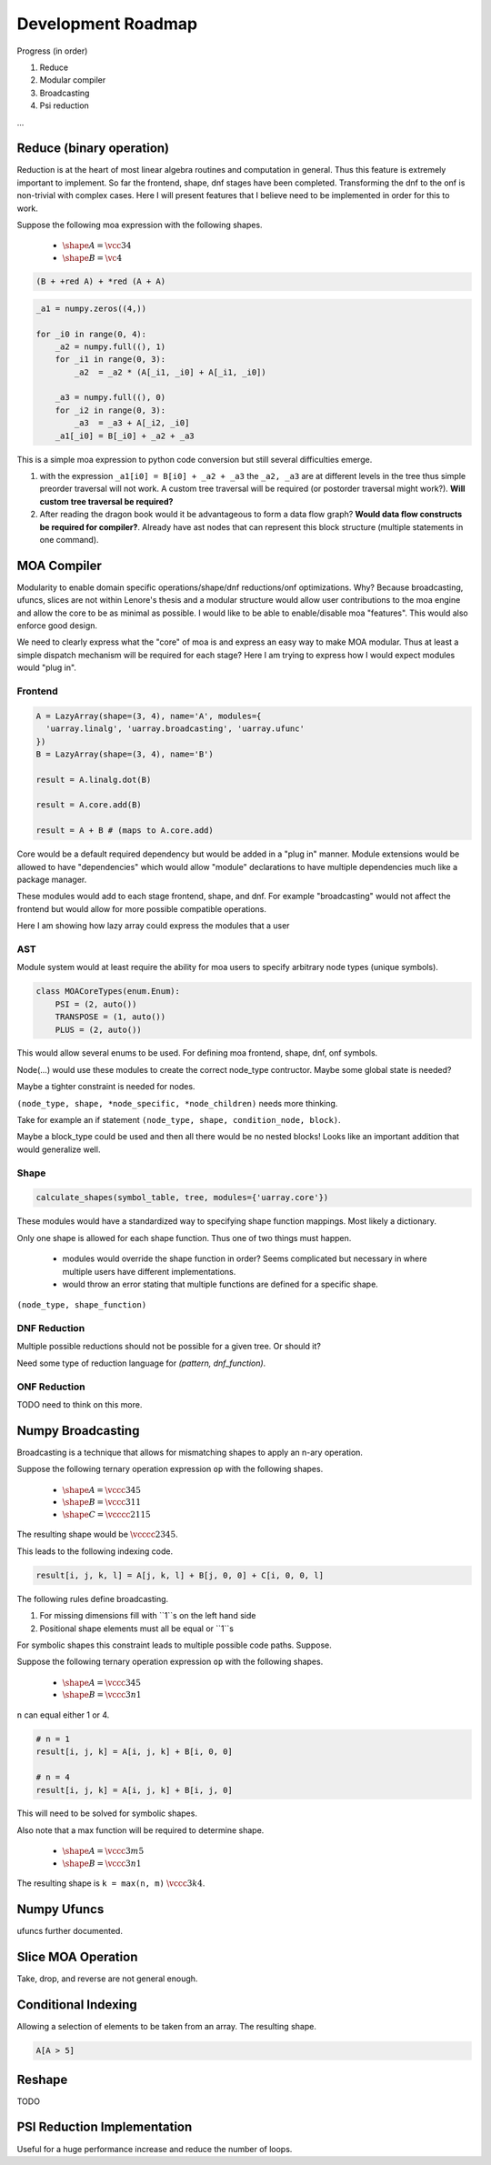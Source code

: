 Development Roadmap
===================

Progress (in order)

1. Reduce
2. Modular compiler
3. Broadcasting
4. Psi reduction

...


Reduce (binary operation)
-------------------------

Reduction is at the heart of most linear algebra routines and
computation in general. Thus this feature is extremely important to
implement. So far the frontend, shape, dnf stages have been
completed. Transforming the dnf to the onf is non-trivial with complex
cases. Here I will present features that I believe need to be
implemented in order for this to work.

Suppose the following moa expression with the following shapes.

 - :math:`\shape A = \vcc34`
 - :math:`\shape B = \vc4`

.. code-block:: text

   (B + +red A) + *red (A + A)


.. code-block:: python

   _a1 = numpy.zeros((4,))

   for _i0 in range(0, 4):
       _a2 = numpy.full((), 1)
       for _i1 in range(0, 3):
           _a2  = _a2 * (A[_i1, _i0] + A[_i1, _i0])

       _a3 = numpy.full((), 0)
       for _i2 in range(0, 3):
           _a3  = _a3 + A[_i2, _i0]
       _a1[_i0] = B[_i0] + _a2 + _a3

This is a simple moa expression to python code conversion but still
several difficulties emerge.

1. with the expression ``_a1[i0] = B[i0] + _a2 + _a3`` the ``_a2,
   _a3`` are at different levels in the tree thus simple preorder
   traversal will not work. A custom tree traversal will be required
   (or postorder traversal might work?). **Will custom tree traversal
   be required?**

2. After reading the dragon book would it be advantageous to form a
   data flow graph? **Would data flow constructs be required for
   compiler?**. Already have ast nodes that can represent this block
   structure (multiple statements in one command).


MOA Compiler
------------

Modularity to enable domain specific operations/shape/dnf
reductions/onf optimizations. Why? Because broadcasting, ufuncs,
slices are not within Lenore's thesis and a modular structure would
allow user contributions to the moa engine and allow the core to
be as minimal as possible. I would like to be able to enable/disable
moa "features". This would also enforce good design.

We need to clearly express what the "core" of moa is and express an
easy way to make MOA modular. Thus at least a simple dispatch
mechanism will be required for each stage? Here I am trying to express
how I would expect modules would "plug in".

Frontend
^^^^^^^^

.. code-block:: python

   A = LazyArray(shape=(3, 4), name='A', modules={
     'uarray.linalg', 'uarray.broadcasting', 'uarray.ufunc'
   })
   B = LazyArray(shape=(3, 4), name='B')

   result = A.linalg.dot(B)

   result = A.core.add(B)

   result = A + B # (maps to A.core.add)

Core would be a default required dependency but would be added in a
"plug in" manner. Module extensions would be allowed to have
"dependencies" which would allow "module" declarations to have
multiple dependencies much like a package manager.

These modules would add to each stage frontend, shape, and dnf. For
example "broadcasting" would not affect the frontend but would allow
for more possible compatible operations.

Here I am showing how lazy array could express the modules that a user


AST
^^^

Module system would at least require the ability for moa users to
specify arbitrary node types (unique symbols).

.. code-block:: python

   class MOACoreTypes(enum.Enum):
       PSI = (2, auto())
       TRANSPOSE = (1, auto())
       PLUS = (2, auto())

This would allow several enums to be used. For defining moa frontend,
shape, dnf, onf symbols.

Node(...) would use these modules to create the correct node_type
contructor. Maybe some global state is needed?

Maybe a tighter constraint is needed for nodes.

``(node_type, shape, *node_specific, *node_children)`` needs more
thinking.

Take for example an if statement ``(node_type, shape, condition_node, block)``.

Maybe a block_type could be used and then all there would be no nested blocks! Looks like an important addition that would generalize well.

Shape
^^^^^

.. code-block:: python

   calculate_shapes(symbol_table, tree, modules={'uarray.core'})

These modules would have a standardized way to specifying shape
function mappings. Most likely a dictionary.

Only one shape is allowed for each shape function. Thus one of two things must happen.

 - modules would override the shape function in order? Seems
   complicated but necessary in where multiple users have different
   implementations.
 - would throw an error stating that multiple functions are defined
   for a specific shape.

``(node_type, shape_function)``

DNF Reduction
^^^^^^^^^^^^^

Multiple possible reductions should not be possible for a given tree. Or should it?

Need some type of reduction language for `(pattern, dnf_function)`.

ONF Reduction
^^^^^^^^^^^^^

TODO need to think on this more.

Numpy Broadcasting
------------------

Broadcasting is a technique that allows for mismatching shapes to
apply an n-ary operation.

Suppose the following ternary operation expression ``op`` with the
following shapes.

 - :math:`\shape A = \vccc345`
 - :math:`\shape B = \vccc311`
 - :math:`\shape C = \vcccc2115`

The resulting shape would be :math:`\vcccc2345`.

This leads to the following indexing code.

.. code-block:: python

   result[i, j, k, l] = A[j, k, l] + B[j, 0, 0] + C[i, 0, 0, l]

The following rules define broadcasting.

1. For missing dimensions fill with ``1``s on the left hand side

2. Positional shape elements must all be equal or ``1``s

For symbolic shapes this constraint leads to multiple possible code
paths. Suppose.

Suppose the following ternary operation expression ``op`` with the
following shapes.

 - :math:`\shape A = \vccc345`
 - :math:`\shape B = \vccc3n1`

``n`` can equal either 1 or 4.

.. code-block:: python

   # n = 1
   result[i, j, k] = A[i, j, k] + B[i, 0, 0]

   # n = 4
   result[i, j, k] = A[i, j, k] + B[i, j, 0]

This will need to be solved for symbolic shapes.

Also note that a max function will be required to determine shape.

 - :math:`\shape A = \vccc3m5`
 - :math:`\shape B = \vccc3n1`

The resulting shape is ``k = max(n, m)`` :math:`\vccc3k4`.

Numpy Ufuncs
------------

ufuncs further documented.


Slice MOA Operation
-------------------

Take, drop, and reverse are not general enough.


Conditional Indexing
--------------------

Allowing a selection of elements to be taken from an array. The resulting shape.

.. code-block:: python

   A[A > 5]


Reshape
-------

TODO

PSI Reduction Implementation
----------------------------

Useful for a huge performance increase and reduce the number of
loops.
